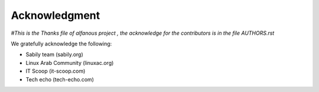 ==============
Acknowledgment
==============
*#This is the Thanks file of alfanous project , the acknowledge for the contributors is in the file AUTHORS.rst*
	
	
We gratefully acknowledge the following:
	
* Sabily team (sabily.org)
* Linux Arab Community (linuxac.org)
* IT Scoop (it-scoop.com)
* Tech echo (tech-echo.com)